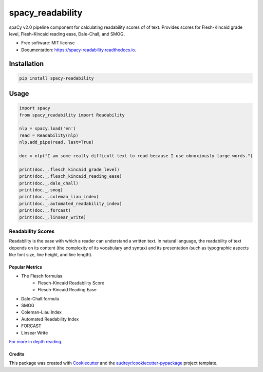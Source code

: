 =================
spacy_readability
=================


.. image:: https://img.shields.io/pypi/v/spacy_readability.svg
        :target: https://pypi.python.org/pypi/spacy_readability

.. image:: https://img.shields.io/travis/mholtzscher/spacy_readability.svg
        :target: https://travis-ci.org/mholtzscher/spacy_readability

.. image:: https://readthedocs.org/projects/spacy-readability/badge/?version=latest
        :target: https://spacy-readability.readthedocs.io/en/latest/?badge=latest
        :alt: Documentation Status


.. image:: https://pyup.io/repos/github/mholtzscher/spacy_readability/shield.svg
     :target: https://pyup.io/repos/github/mholtzscher/spacy_readability/
     :alt: Updates



spaCy v2.0 pipeline component for calculating readability scores of of text. Provides scores for Flesh-Kincaid grade level, Flesh-Kincaid reading ease, Dale-Chall, and SMOG.

* Free software: MIT license
* Documentation: https://spacy-readability.readthedocs.io.

************
Installation
************

.. code-block:: python

    pip install spacy-readability

*****
Usage
*****

.. code-block:: python

    import spacy
    from spacy_readability import Readability

    nlp = spacy.load('en')
    read = Readability(nlp)
    nlp.add_pipe(read, last=True)

    doc = nlp("I am some really difficult text to read because I use obnoxiously large words.")

    print(doc._.flesch_kincaid_grade_level)
    print(doc._.flesch_kincaid_reading_ease)
    print(doc._.dale_chall)
    print(doc._.smog)
    print(doc._.coleman_liau_index)
    print(doc._.automated_readability_index)
    print(doc._.forcast)
    print(doc._.linsear_write)

Readability Scores
******************

Readability is the ease with which a reader can understand a written text. In natural language, the readability of text depends on its content (the complexity of its vocabulary and syntax) and its presentation (such as typographic aspects like font size, line height, and line length).

Popular Metrics
---------------
- The Flesch formulas
   - Flesch-Kincaid Readability Score
   - Flesch-Kincaid Reading Ease
- Dale-Chall formula
- SMOG
- Coleman-Liau Index
- Automated Readability Index
- FORCAST
- Linsear Write

`For more in depth reading. <https://en.wikipedia.org/wiki/Readability>`_

Credits
-------

This package was created with Cookiecutter_ and the `audreyr/cookiecutter-pypackage`_ project template.

.. _Cookiecutter: https://github.com/audreyr/cookiecutter
.. _`audreyr/cookiecutter-pypackage`: https://github.com/audreyr/cookiecutter-pypackage
